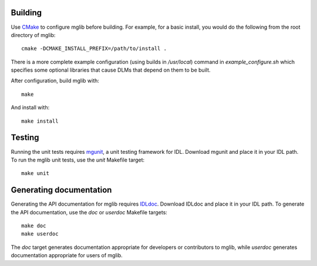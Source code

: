 Building
--------

Use `CMake <http://www.cmake.org>`_ to configure mglib before building. For
example, for a basic install, you would do the following from the root
directory of mglib::

  cmake -DCMAKE_INSTALL_PREFIX=/path/to/install .

There is a more complete example configuration (using builds in */usr/local*)
command in *example_configure.sh* which specifies some optional libraries that
cause DLMs that depend on them to be built.

After configuration, build mglib with::

  make

And install with::

  make install


Testing
-------

Running the unit tests requires `mgunit <https://github.com/mgalloy/mgunit>`_,
a unit testing framework for IDL. Download mgunit and place it in your IDL
path. To run the mglib unit tests, use the `unit` Makefile target::

  make unit


Generating documentation
------------------------

Generating the API documentation for mglib requires `IDLdoc
<https://github.com/mgalloy/idldoc>`_. Download IDLdoc and place it in your IDL
path. To generate the API documentation, use the `doc` or `userdoc` Makefile
targets::

  make doc
  make userdoc

The `doc` target generates documentation appropriate for developers or
contributors to mglib, while `userdoc` generates documentation appropriate for
users of mglib.
